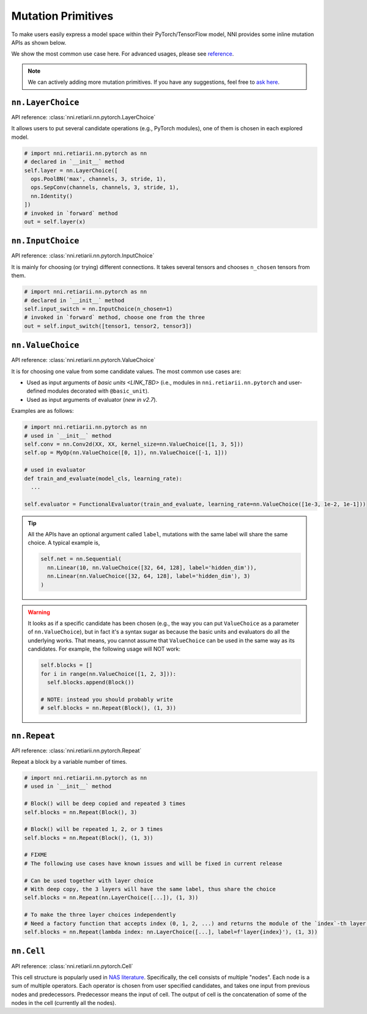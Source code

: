 Mutation Primitives
===================

To make users easily express a model space within their PyTorch/TensorFlow model, NNI provides some inline mutation APIs as shown below.

We show the most common use case here. For advanced usages, please see `reference <./ApiReference.rst>`__.

.. note:: We can actively adding more mutation primitives. If you have any suggestions, feel free to `ask here <https://github.com/microsoft/nni/issues>`__.

``nn.LayerChoice``
""""""""""""""""""

API reference: :class:`nni.retiarii.nn.pytorch.LayerChoice`

It allows users to put several candidate operations (e.g., PyTorch modules), one of them is chosen in each explored model.

..  code-block:: python

    # import nni.retiarii.nn.pytorch as nn
    # declared in `__init__` method
    self.layer = nn.LayerChoice([
      ops.PoolBN('max', channels, 3, stride, 1),
      ops.SepConv(channels, channels, 3, stride, 1),
      nn.Identity()
    ])
    # invoked in `forward` method
    out = self.layer(x)

``nn.InputChoice``
""""""""""""""""""

API reference: :class:`nni.retiarii.nn.pytorch.InputChoice`

It is mainly for choosing (or trying) different connections. It takes several tensors and chooses ``n_chosen`` tensors from them.

..  code-block:: python

    # import nni.retiarii.nn.pytorch as nn
    # declared in `__init__` method
    self.input_switch = nn.InputChoice(n_chosen=1)
    # invoked in `forward` method, choose one from the three
    out = self.input_switch([tensor1, tensor2, tensor3])

``nn.ValueChoice``
""""""""""""""""""

API reference: :class:`nni.retiarii.nn.pytorch.ValueChoice`

It is for choosing one value from some candidate values. The most common use cases are:

* Used as input arguments of `basic units <LINK_TBD>` (i.e., modules in ``nni.retiarii.nn.pytorch`` and user-defined modules decorated with ``@basic_unit``).
* Used as input arguments of evaluator (*new in v2.7*).

Examples are as follows:

..  code-block:: python

    # import nni.retiarii.nn.pytorch as nn
    # used in `__init__` method
    self.conv = nn.Conv2d(XX, XX, kernel_size=nn.ValueChoice([1, 3, 5]))
    self.op = MyOp(nn.ValueChoice([0, 1]), nn.ValueChoice([-1, 1]))

    # used in evaluator
    def train_and_evaluate(model_cls, learning_rate):
      ...

    self.evaluator = FunctionalEvaluator(train_and_evaluate, learning_rate=nn.ValueChoice([1e-3, 1e-2, 1e-1]))

.. tip::

  All the APIs have an optional argument called ``label``, mutations with the same label will share the same choice. A typical example is,

  .. code-block:: python

      self.net = nn.Sequential(
        nn.Linear(10, nn.ValueChoice([32, 64, 128], label='hidden_dim')),
        nn.Linear(nn.ValueChoice([32, 64, 128], label='hidden_dim'), 3)
      )

.. warning::

    It looks as if a specific candidate has been chosen (e.g., the way you can put ``ValueChoice`` as a parameter of ``nn.ValueChoice``), but in fact it's a syntax sugar as because the basic units and evaluators do all the underlying works. That means, you cannot assume that ``ValueChoice`` can be used in the same way as its candidates. For example, the following usage will NOT work:

    .. code-block:: python

      self.blocks = []
      for i in range(nn.ValueChoice([1, 2, 3])):
        self.blocks.append(Block())

      # NOTE: instead you should probably write
      # self.blocks = nn.Repeat(Block(), (1, 3))

``nn.Repeat``
"""""""""""""

API reference: :class:`nni.retiarii.nn.pytorch.Repeat`

Repeat a block by a variable number of times.

.. code-block:: python

  # import nni.retiarii.nn.pytorch as nn
  # used in `__init__` method

  # Block() will be deep copied and repeated 3 times
  self.blocks = nn.Repeat(Block(), 3)

  # Block() will be repeated 1, 2, or 3 times
  self.blocks = nn.Repeat(Block(), (1, 3))

  # FIXME
  # The following use cases have known issues and will be fixed in current release

  # Can be used together with layer choice
  # With deep copy, the 3 layers will have the same label, thus share the choice
  self.blocks = nn.Repeat(nn.LayerChoice([...]), (1, 3))

  # To make the three layer choices independently
  # Need a factory function that accepts index (0, 1, 2, ...) and returns the module of the `index`-th layer.
  self.blocks = nn.Repeat(lambda index: nn.LayerChoice([...], label=f'layer{index}'), (1, 3))

``nn.Cell``
"""""""""""

API reference: :class:`nni.retiarii.nn.pytorch.Cell`

This cell structure is popularly used in `NAS literature <https://arxiv.org/abs/1611.01578>`__. Specifically, the cell consists of multiple "nodes". Each node is a sum of multiple operators. Each operator is chosen from user specified candidates, and takes one input from previous nodes and predecessors. Predecessor means the input of cell. The output of cell is the concatenation of some of the nodes in the cell (currently all the nodes).
